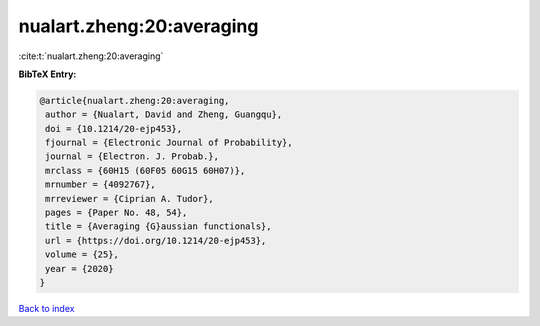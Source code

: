 nualart.zheng:20:averaging
==========================

:cite:t:`nualart.zheng:20:averaging`

**BibTeX Entry:**

.. code-block:: bibtex

   @article{nualart.zheng:20:averaging,
    author = {Nualart, David and Zheng, Guangqu},
    doi = {10.1214/20-ejp453},
    fjournal = {Electronic Journal of Probability},
    journal = {Electron. J. Probab.},
    mrclass = {60H15 (60F05 60G15 60H07)},
    mrnumber = {4092767},
    mrreviewer = {Ciprian A. Tudor},
    pages = {Paper No. 48, 54},
    title = {Averaging {G}aussian functionals},
    url = {https://doi.org/10.1214/20-ejp453},
    volume = {25},
    year = {2020}
   }

`Back to index <../By-Cite-Keys.rst>`_
